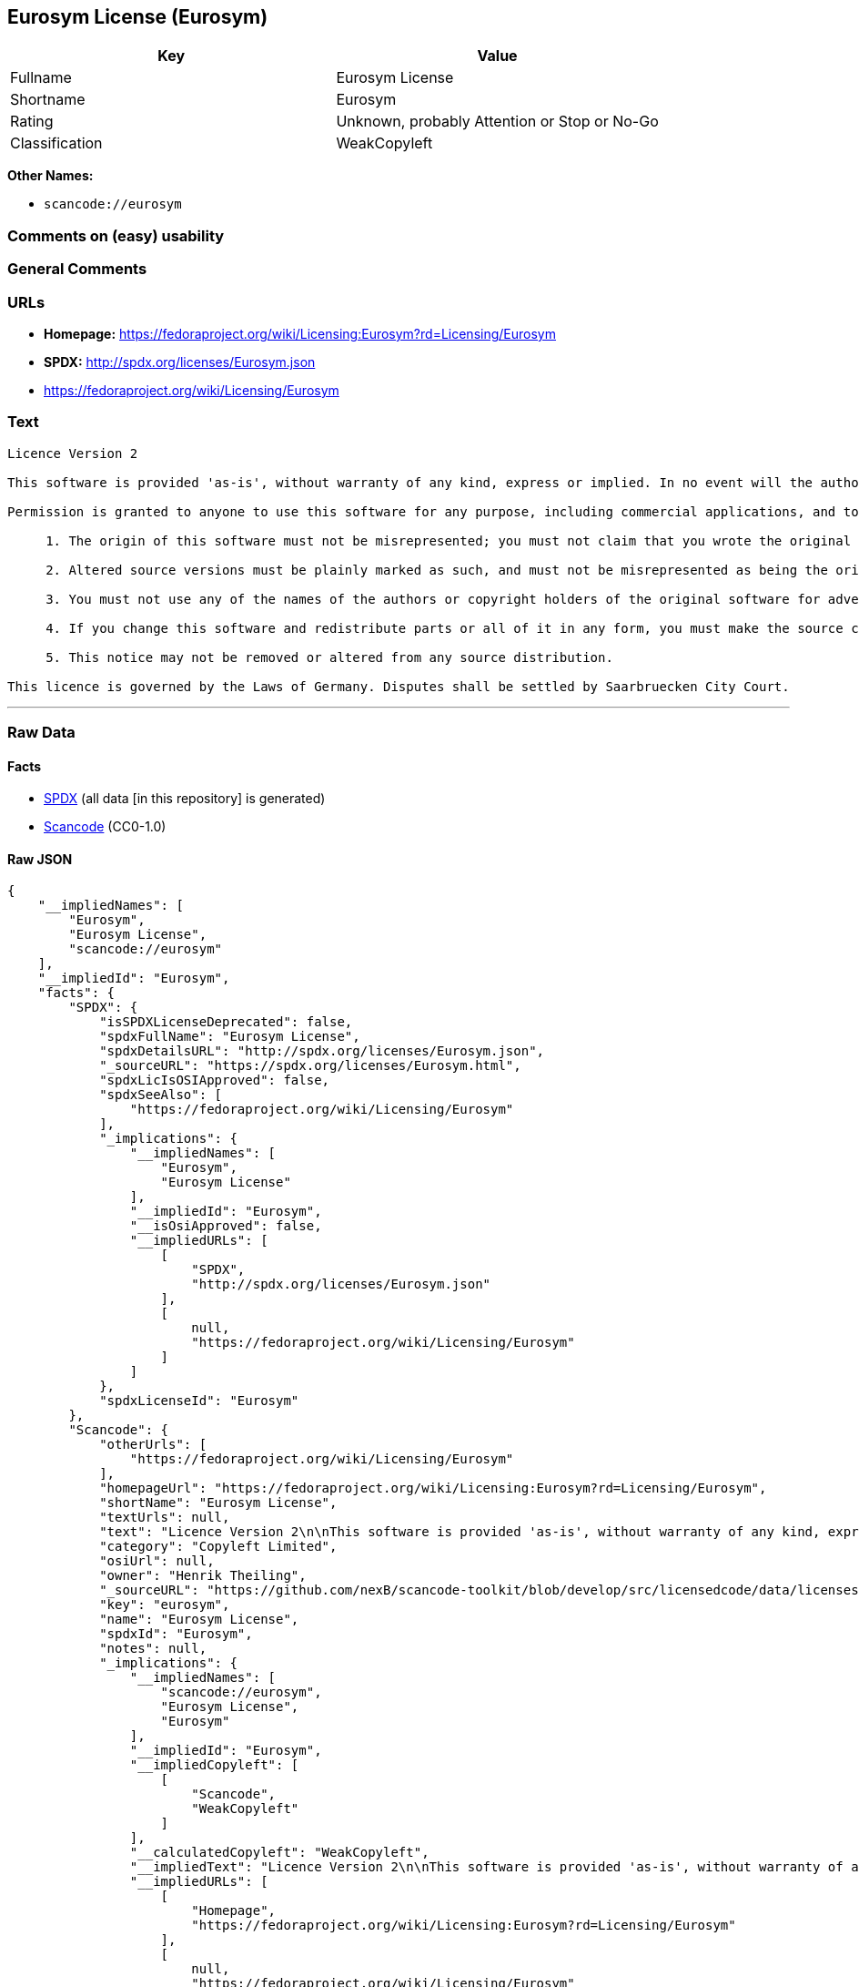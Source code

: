 == Eurosym License (Eurosym)

[cols=",",options="header",]
|===
|Key |Value
|Fullname |Eurosym License
|Shortname |Eurosym
|Rating |Unknown, probably Attention or Stop or No-Go
|Classification |WeakCopyleft
|===

*Other Names:*

* `+scancode://eurosym+`

=== Comments on (easy) usability

=== General Comments

=== URLs

* *Homepage:*
https://fedoraproject.org/wiki/Licensing:Eurosym?rd=Licensing/Eurosym
* *SPDX:* http://spdx.org/licenses/Eurosym.json
* https://fedoraproject.org/wiki/Licensing/Eurosym

=== Text

....
Licence Version 2

This software is provided 'as-is', without warranty of any kind, express or implied. In no event will the authors or copyright holders be held liable for any damages arising from the use of this software.

Permission is granted to anyone to use this software for any purpose, including commercial applications, and to alter it and redistribute it freely, subject to the following restrictions:

     1. The origin of this software must not be misrepresented; you must not claim that you wrote the original software. If you use this software in a product, an acknowledgment in the product documentation would be appreciated.

     2. Altered source versions must be plainly marked as such, and must not be misrepresented as being the original software.

     3. You must not use any of the names of the authors or copyright holders of the original software for advertising or publicity pertaining to distribution without specific, written prior permission.

     4. If you change this software and redistribute parts or all of it in any form, you must make the source code of the altered version of this software available.

     5. This notice may not be removed or altered from any source distribution.

This licence is governed by the Laws of Germany. Disputes shall be settled by Saarbruecken City Court.
....

'''''

=== Raw Data

==== Facts

* https://spdx.org/licenses/Eurosym.html[SPDX] (all data [in this
repository] is generated)
* https://github.com/nexB/scancode-toolkit/blob/develop/src/licensedcode/data/licenses/eurosym.yml[Scancode]
(CC0-1.0)

==== Raw JSON

....
{
    "__impliedNames": [
        "Eurosym",
        "Eurosym License",
        "scancode://eurosym"
    ],
    "__impliedId": "Eurosym",
    "facts": {
        "SPDX": {
            "isSPDXLicenseDeprecated": false,
            "spdxFullName": "Eurosym License",
            "spdxDetailsURL": "http://spdx.org/licenses/Eurosym.json",
            "_sourceURL": "https://spdx.org/licenses/Eurosym.html",
            "spdxLicIsOSIApproved": false,
            "spdxSeeAlso": [
                "https://fedoraproject.org/wiki/Licensing/Eurosym"
            ],
            "_implications": {
                "__impliedNames": [
                    "Eurosym",
                    "Eurosym License"
                ],
                "__impliedId": "Eurosym",
                "__isOsiApproved": false,
                "__impliedURLs": [
                    [
                        "SPDX",
                        "http://spdx.org/licenses/Eurosym.json"
                    ],
                    [
                        null,
                        "https://fedoraproject.org/wiki/Licensing/Eurosym"
                    ]
                ]
            },
            "spdxLicenseId": "Eurosym"
        },
        "Scancode": {
            "otherUrls": [
                "https://fedoraproject.org/wiki/Licensing/Eurosym"
            ],
            "homepageUrl": "https://fedoraproject.org/wiki/Licensing:Eurosym?rd=Licensing/Eurosym",
            "shortName": "Eurosym License",
            "textUrls": null,
            "text": "Licence Version 2\n\nThis software is provided 'as-is', without warranty of any kind, express or implied. In no event will the authors or copyright holders be held liable for any damages arising from the use of this software.\n\nPermission is granted to anyone to use this software for any purpose, including commercial applications, and to alter it and redistribute it freely, subject to the following restrictions:\n\n     1. The origin of this software must not be misrepresented; you must not claim that you wrote the original software. If you use this software in a product, an acknowledgment in the product documentation would be appreciated.\n\n     2. Altered source versions must be plainly marked as such, and must not be misrepresented as being the original software.\n\n     3. You must not use any of the names of the authors or copyright holders of the original software for advertising or publicity pertaining to distribution without specific, written prior permission.\n\n     4. If you change this software and redistribute parts or all of it in any form, you must make the source code of the altered version of this software available.\n\n     5. This notice may not be removed or altered from any source distribution.\n\nThis licence is governed by the Laws of Germany. Disputes shall be settled by Saarbruecken City Court.\n",
            "category": "Copyleft Limited",
            "osiUrl": null,
            "owner": "Henrik Theiling",
            "_sourceURL": "https://github.com/nexB/scancode-toolkit/blob/develop/src/licensedcode/data/licenses/eurosym.yml",
            "key": "eurosym",
            "name": "Eurosym License",
            "spdxId": "Eurosym",
            "notes": null,
            "_implications": {
                "__impliedNames": [
                    "scancode://eurosym",
                    "Eurosym License",
                    "Eurosym"
                ],
                "__impliedId": "Eurosym",
                "__impliedCopyleft": [
                    [
                        "Scancode",
                        "WeakCopyleft"
                    ]
                ],
                "__calculatedCopyleft": "WeakCopyleft",
                "__impliedText": "Licence Version 2\n\nThis software is provided 'as-is', without warranty of any kind, express or implied. In no event will the authors or copyright holders be held liable for any damages arising from the use of this software.\n\nPermission is granted to anyone to use this software for any purpose, including commercial applications, and to alter it and redistribute it freely, subject to the following restrictions:\n\n     1. The origin of this software must not be misrepresented; you must not claim that you wrote the original software. If you use this software in a product, an acknowledgment in the product documentation would be appreciated.\n\n     2. Altered source versions must be plainly marked as such, and must not be misrepresented as being the original software.\n\n     3. You must not use any of the names of the authors or copyright holders of the original software for advertising or publicity pertaining to distribution without specific, written prior permission.\n\n     4. If you change this software and redistribute parts or all of it in any form, you must make the source code of the altered version of this software available.\n\n     5. This notice may not be removed or altered from any source distribution.\n\nThis licence is governed by the Laws of Germany. Disputes shall be settled by Saarbruecken City Court.\n",
                "__impliedURLs": [
                    [
                        "Homepage",
                        "https://fedoraproject.org/wiki/Licensing:Eurosym?rd=Licensing/Eurosym"
                    ],
                    [
                        null,
                        "https://fedoraproject.org/wiki/Licensing/Eurosym"
                    ]
                ]
            }
        }
    },
    "__impliedCopyleft": [
        [
            "Scancode",
            "WeakCopyleft"
        ]
    ],
    "__calculatedCopyleft": "WeakCopyleft",
    "__isOsiApproved": false,
    "__impliedText": "Licence Version 2\n\nThis software is provided 'as-is', without warranty of any kind, express or implied. In no event will the authors or copyright holders be held liable for any damages arising from the use of this software.\n\nPermission is granted to anyone to use this software for any purpose, including commercial applications, and to alter it and redistribute it freely, subject to the following restrictions:\n\n     1. The origin of this software must not be misrepresented; you must not claim that you wrote the original software. If you use this software in a product, an acknowledgment in the product documentation would be appreciated.\n\n     2. Altered source versions must be plainly marked as such, and must not be misrepresented as being the original software.\n\n     3. You must not use any of the names of the authors or copyright holders of the original software for advertising or publicity pertaining to distribution without specific, written prior permission.\n\n     4. If you change this software and redistribute parts or all of it in any form, you must make the source code of the altered version of this software available.\n\n     5. This notice may not be removed or altered from any source distribution.\n\nThis licence is governed by the Laws of Germany. Disputes shall be settled by Saarbruecken City Court.\n",
    "__impliedURLs": [
        [
            "SPDX",
            "http://spdx.org/licenses/Eurosym.json"
        ],
        [
            null,
            "https://fedoraproject.org/wiki/Licensing/Eurosym"
        ],
        [
            "Homepage",
            "https://fedoraproject.org/wiki/Licensing:Eurosym?rd=Licensing/Eurosym"
        ]
    ]
}
....

==== Dot Cluster Graph

../dot/Eurosym.svg